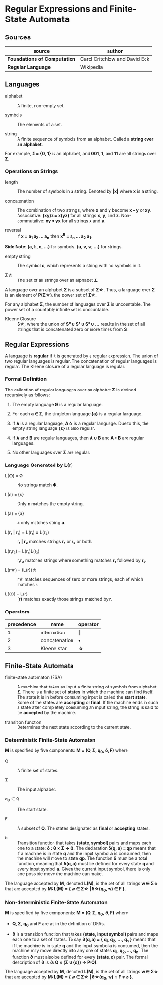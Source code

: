 * Regular Expressions and Finite-State Automata

** Sources

| source                       | author                        |
|------------------------------+-------------------------------|
| *Foundations of Computation* | Carol Critchlow and David Eck |
| *Regular Language*           | Wikipedia                     |

** Languages

- alphabet :: A finite, non-empty set.

- symbols :: The elements of a set.

- string :: A finite sequence of symbols from an alphabet. Called a *string over an alphabet*.

For example, *Σ = {0, 1}* is an alphabet, and *001*, *1*, and *11* are all strings over *Σ*.

*** Operations on Strings

- length :: The number of symbols in a string. Denoted by *|x|* where *x* is a string.

- concatenation :: The combination of two strings, where *x* and *y* become *x • y* or *xy*.
  Associative: *(xy)z = x(yz)* for all strings *x*, *y*, and *z*. Non-commutative: *xy ≠ yx*
  for all strings *x* and *y*.

- reversal :: If *x = a_{1} a_{2} ... a_{n}* then *x^R = a_{n} ... a_{2} a_{1}*.

*Side Note*: *(a, b, c, ...)* for symbols. *(u, v, w, ...)* for strings.

- empty string :: The symbol *ε*, which represents a string with no symbols in it.

- Σ\star{} :: The set of all strings over an alphabet *Σ*.

A language over an alphabet *Σ* is a subset of *Σ\star{}*. Thus, a language over *Σ* is an element
of *P(Σ\star{})*, the power set of *Σ\star{}*.

For any alphabet *Σ*, the number of languages over *Σ* is uncountable. The power set of a countably
infinite set is uncountable.

- Kleene Closure :: *S\star{}*, where the union of *S⁰ ∪ S¹ ∪ S² ∪ ...* results in the set of
  all strings that is concatenated zero or more times from *S*.

** Regular Expressions

A language is *regular* if it is generated by a regular expression. The union of two regular languages
is regular. The concatenation of regular languages is regular. The Kleene closure of a regular language
is regular.

*** Formal Definition

The collection of regular languages over an alphabet *Σ* is defined recursively as follows:

1. The empty language *Ø* is a regular language.

2. For each *a ∈ Σ*, the singleton language *{a}* is a regular language.

3. If *A* is a regular language, *A\star{}* is a regular language. Due to this, the empty string
   language *{ε}* is also regular.

4. If *A* and *B* are regular languages, then *A ∪ B* and *A • B* are regular languages.

5. No other languages over *Σ* are regular.

*** Language Generated by *L(r)*

- L(Φ) = Ø :: No strings match *Φ*.

- L(ε) = {ε} :: Only *ε* matches the empty string.

- L(a) = {a} :: *a* only matches string *a*.

- L(r₁ | r₂) = L(r₁) ∪ L(r₂) :: *r₁ | r₂* matches strings *r₁* or *r₂* or both.

- L(r₁r₂) = L(r₁)L(r₂) :: *r₁r₂* matches strings where something matches *r₁* followed by *r₂*.

- L(r\star{}) = (L(r))\star{} :: *r\star{}* matches sequences of zero or more strings, each of
  which matches *r*.

- L((r)) = L(r) :: *(r)* matches exactly those strings matched by *r*.

*** Operators

| precedence | name          | operator  |
|------------+---------------+-----------|
|          1 | alternation   | *\vert{}* |
|          2 | concatenation | *•*       |
|          3 | Kleene star   | *\star{}* |

** Finite-State Automata

- finite-state automaton (FSA) :: A machine that takes as input a finite string of symbols from
  alphabet *Σ*. There is a finite set of *states* in which the machine can find itself. The state
  it is in before consuming input is called the *start state*. Some of the states are *accepting*
  or *final*. If the machine ends in such a state after completely consuming an input string, the
  string is said to be *accepted* by the machine.

- transition function :: Determines the next state according to the current state.

*** Deterministic Finite-State Automaton

*M* is specified by five components: *M = (Q, Σ, q_{0}, δ, F)* where

- Q :: A finite set of states.

- Σ :: The input alphabet.

- q_{0} ∈ Q :: The start state.

- F :: A subset of *Q*. The states designated as *final* or *accepting* states.

- δ :: Transition function that takes *(state, symbol)* pairs and maps each one to a state:
  *δ : Q × Σ → Q*. The declaration *δ(q, a) = qp* means that if a machine is in state *q* and
  the input symbol *a* is consumed, then the machine will move to state *qp*. The function *δ*
  must be a total function, meaning that *δ(q, a)* must be defined for every state *q* and every
  input symbol *a*. Given the current input symbol, there is only one possible move the machine
  can make.

The language accepted by *M*, denoted *L(M)*, is the set of all strings *w ∈ Σ\star{}* that are
accepted by *M: L(M) = { w ∈ Σ\star{} | δ\star{}(q_{0}, w) ∈ F }*.

*** Non-deterministic Finite-State Automaton

*M* is specified by five components: *M = (Q, Σ, q_{0}, ∂, F)* where

- *Q*, *Σ*, *q_{0}* and *F* are as in the definition of DFAs.

- *∂* is a transition function that takes *(state, input symbol)* pairs and maps each one to a set
  of states. To say *∂(q, a) = { q_{1}, q_{2}, ..., q_{n} }* means that if the machine is in state *q* and
  the input symbol *a* is consumed, then the machine may move directly into any one of states
  *q_{1}, q_{2}, ..., q_{n}*. The function *∂* must also be defined for every *(state, ε)* pair.
  The formal description of *∂* is *∂: Q × (Σ ∪ {ε}) → P(Q)*.

The language accepted by *M*, denoted *L(M)*, is the set of all strings *w ∈ Σ\star{}* that are accepted
by *M: L(M) = { w ∈ Σ\star{} | ∂\star{}(q_{0}, w) ∩ F ≠ ∅ }*.
